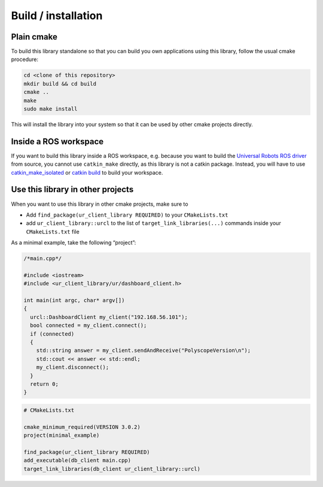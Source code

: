 Build / installation
====================

Plain cmake
-----------
To build this library standalone so that you can build you own
applications using this library, follow the usual cmake procedure:

.. code:: bash

   cd <clone of this repository>
   mkdir build && cd build
   cmake ..
   make
   sudo make install

This will install the library into your system so that it can be used by
other cmake projects directly.


Inside a ROS workspace
----------------------

If you want to build this library inside a ROS workspace, e.g. because
you want to build the `Universal Robots ROS
driver <https://github.com/UniversalRobots/Universal_Robots_ROS_Driver>`__
from source, you cannot use ``catkin_make`` directly, as this library is
not a catkin package. Instead, you will have to use
`catkin_make_isolated <http://docs.ros.org/independent/api/rep/html/rep-0134.html>`_
or `catkin
build <https://catkin-tools.readthedocs.io/en/latest/verbs/catkin_build.html>`__
to build your workspace.


Use this library in other projects
----------------------------------

When you want to use this library in other cmake projects, make sure to

* Add ``find_package(ur_client_library REQUIRED)`` to your ``CMakeLists.txt``
* add ``ur_client_library::urcl`` to the list of ``target_link_libraries(...)`` commands inside your
  ``CMakeLists.txt`` file

As a minimal example, take the following “project”:

.. code:: cpp

   /*main.cpp*/

   #include <iostream>
   #include <ur_client_library/ur/dashboard_client.h>

   int main(int argc, char* argv[])
   {
     urcl::DashboardClient my_client("192.168.56.101");
     bool connected = my_client.connect();
     if (connected)
     {
       std::string answer = my_client.sendAndReceive("PolyscopeVersion\n");
       std::cout << answer << std::endl;
       my_client.disconnect();
     }
     return 0;
   }

.. code:: cmake

   # CMakeLists.txt

   cmake_minimum_required(VERSION 3.0.2)
   project(minimal_example)

   find_package(ur_client_library REQUIRED)
   add_executable(db_client main.cpp)
   target_link_libraries(db_client ur_client_library::urcl)
